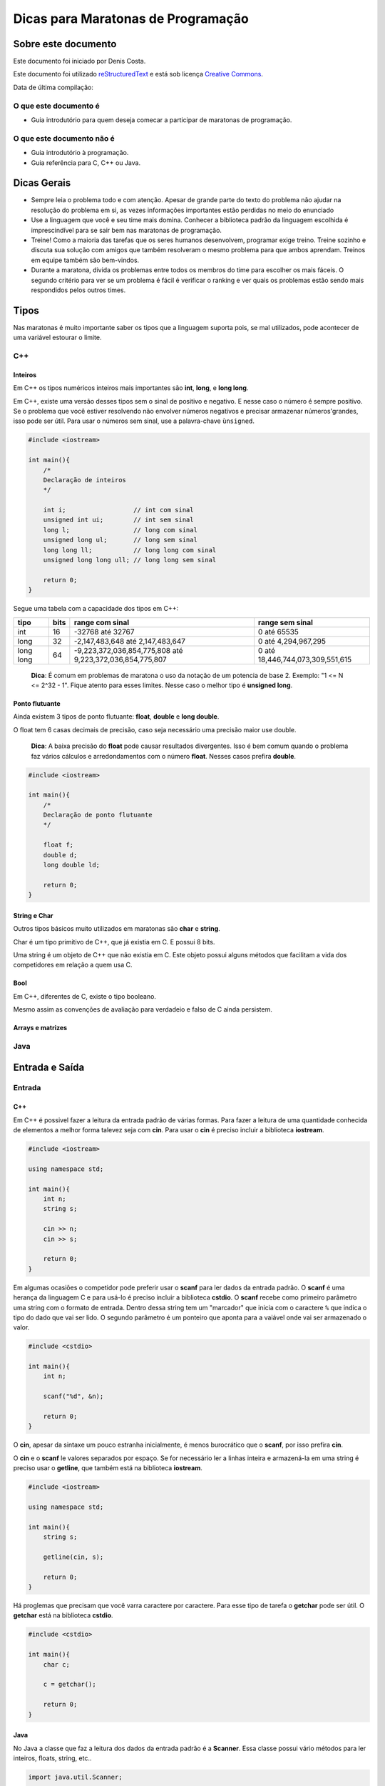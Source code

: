 ===================================
Dicas para Maratonas de Programação
===================================

Sobre este documento
====================
Este documento foi iniciado por Denis Costa.

Este documento foi utilizado `reStructuredText`_ e está sob licença
`Creative Commons`_.

Data de última compilação:

O que este documento é
----------------------

*   Guia introdutório para quem deseja comecar a participar de maratonas de
    programação.

O que este documento não é
--------------------------

*   Guia introdutório à programação.
*   Guia referência para C, C++ ou Java.

Dicas Gerais
============

*   Sempre leia o problema todo e com atenção. Apesar de grande parte do texto
    do problema não ajudar na resolução do problema em si, as vezes informações
    importantes estão perdidas no meio do enunciado

*   Use a linguagem que você e seu time mais domina. Conhecer a biblioteca
    padrão da linguagem escolhida é imprescindível para se sair bem nas
    maratonas de programação.

*   Treine! Como a maioria das tarefas que os seres humanos desenvolvem,
    programar exige treino. Treine sozinho e discuta sua solução com amigos
    que também resolveram o mesmo problema para que ambos aprendam. Treinos
    em equipe também são bem-vindos.

*   Durante a maratona, divida os problemas entre todos os membros do time para
    escolher os mais fáceis. O segundo critério para ver se um problema é fácil
    é verificar o ranking e ver quais os problemas estão sendo mais respondidos
    pelos outros times.

Tipos
=====

Nas maratonas é muito importante saber os tipos que a linguagem suporta pois,
se mal utilizados, pode acontecer de uma variável estourar o limite.

C++
---

Inteiros
~~~~~~~~

Em C++ os tipos numéricos inteiros mais importantes são **int**, **long**, e
**long long**.

Em C++, existe uma versão desses tipos sem o sinal de positivo e negativo. E
nesse caso o número é sempre positivo. Se o problema que você estiver
resolvendo não envolver números negativos e precisar armazenar números'grandes,
isso pode ser útil. Para usar o números sem sinal, use a palavra-chave
``ùnsigned``.

.. Código não testado

.. code:: c++

    #include <iostream>

    int main(){
        /*
        Declaração de inteiros
        */

        int i;                  // int com sinal
        unsigned int ui;        // int sem sinal
        long l;                 // long com sinal
        unsigned long ul;       // long sem sinal
        long long ll;           // long long com sinal
        unsigned long long ull; // long long sem sinal

        return 0;
    }

Segue uma tabela com a capacidade dos tipos em C++:

+-----------+----------+----------------------------------------------------------+----------------------------------+
| **tipo**  | **bits** | **range com sinal**                                      | **range sem sinal**              |
+-----------+----------+----------------------------------------------------------+----------------------------------+
| int       | 16       | -32768 até 32767                                         | 0 até 65535                      |
+-----------+----------+----------------------------------------------------------+----------------------------------+
| long      | 32       | -2,147,483,648 até 2,147,483,647                         | 0 até 4,294,967,295              |
+-----------+----------+----------------------------------------------------------+----------------------------------+
| long long | 64       | -9,223,372,036,854,775,808 até 9,223,372,036,854,775,807 | 0 até 18,446,744,073,309,551,615 |
+-----------+----------+----------------------------------------------------------+----------------------------------+

    **Dica**: É comum em problemas de maratona o uso da notação de um potencia
    de base 2. Exemplo: "1 <= N <= 2^32 - 1". Fique atento para esses limites.
    Nesse caso o melhor tipo é **unsigned long**.

Ponto flutuante
~~~~~~~~~~~~~~~

Ainda existem 3 tipos de ponto flutuante: **float**, **double** e **long
double**.

O float tem 6 casas decimais de precisão, caso seja necessário uma precisão
maior use double.

    **Dica**: A baixa precisão do **float** pode causar resultados divergentes.
    Isso é bem comum quando o problema faz vários cálculos e arredondamentos
    com o número **float**. Nesses casos prefira **double**.

.. Código não testado

.. code:: c++

    #include <iostream>

    int main(){
        /*
        Declaração de ponto flutuante
        */

        float f;
        double d;
        long double ld;

        return 0;
    }

String e Char
~~~~~~~~~~~~~

Outros tipos básicos muito utilizados em maratonas são **char** e **string**.

Char é um tipo primitivo de C++, que já existia em C. E possui 8 bits.

Uma string é um objeto de C++ que não existia em C. Este objeto possui alguns
métodos que facilitam a vida dos competidores em relação a quem usa C.

Bool
~~~~

Em C++, diferentes de C, existe o tipo booleano.

Mesmo assim as convenções de avaliação para verdadeio e falso de C ainda
persistem.

Arrays e matrizes
~~~~~~~~~~~~~~~~~

Java
----

Entrada e Saída
===============

Entrada
-------

C++
~~~

Em C++ é possivel fazer a leitura da entrada padrão de várias formas. Para
fazer a leitura de uma quantidade conhecida de elementos a melhor forma
talevez seja com **cin**. Para usar o **cin** é preciso incluir a biblioteca
**iostream**.

.. Código não testado

.. code:: c++

    #include <iostream>

    using namespace std;

    int main(){
        int n;
        string s;

        cin >> n;
        cin >> s;

        return 0;
    }

Em algumas ocasiões o competidor pode preferir usar o **scanf** para
ler dados da entrada padrão. O **scanf** é uma herança da linguagem C
e para usá-lo é preciso incluir a biblioteca **cstdio**. O **scanf**
recebe como primeiro parâmetro uma string com o formato de entrada. Dentro
dessa string tem um "marcador" que inicia com o caractere ``%`` que indica o
tipo do dado que vai ser lido. O segundo parâmetro é um ponteiro que aponta
para a vaiável onde vai ser armazenado o valor.

.. Código não testado

.. code:: c++

    #include <cstdio>

    int main(){
        int n;

        scanf("%d", &n);

        return 0;
    }

O **cin**, apesar da sintaxe um pouco estranha inicialmente, é menos
burocrático que o **scanf**, por isso prefira **cin**.

O **cin** e o **scanf** le valores separados por espaço. Se for necessário ler
a linhas inteira e armazená-la em uma string é preciso usar o **getline**, que
também está na biblioteca **iostream**.

.. Código não testado

.. code:: c++

    #include <iostream>

    using namespace std;

    int main(){
        string s;

        getline(cin, s);

        return 0;
    }

Há proglemas que precisam que você varra caractere por caractere. Para esse
tipo de tarefa o **getchar** pode ser útil. O **getchar** está na biblioteca
**cstdio**.

.. Código não testado

.. code:: c++

    #include <cstdio>

    int main(){
        char c;

        c = getchar();

        return 0;
    }

Java
~~~~

No Java a classe que faz a leitura dos dados da entrada padrão é a **Scanner**.
Essa classe possui vário métodos para ler inteiros, floats, string, etc..

.. Código não testado

.. code:: java

    import java.util.Scanner;

    public class example {
        public static void main(String[] args) {
            Scanner s = new Scanner(System.in);

            int n = s.nextInt();
        }
    }

A classe **Scanner** possui muitos métodos para ler dados da entrada padrão.
Os mais importante no contexto da maratona são:

+------------+---------------------+
| **Método** | **Tipo de retorno** |
+------------+---------------------+
| next       | String              |
+------------+---------------------+
| nextLine   | String              |
+------------+---------------------+
| nextInt    | int                 |
+------------+---------------------+
| nextLong   | long                |
+------------+---------------------+
| nextFloat  | float               |
+------------+---------------------+
| nextDouble | double              |
+------------+---------------------+

Saída
-----

C++
~~~

Java
~~~~

Biblioteca padrão
=================

Compilação e execução dos programas
===================================

Apesar das IDEs (Integrated Development Environment), como Eclipse, para Java,
e Code Blocks, para C/C++, podem ajudar muitos os programadores no dia-a-dia.
Mas nesse capítulo a compilação dos código será explicada a partir de um
console, cmd no Windows e Bash no Linux. As maratonas ocorrem em lugares que
o ambiente de desenvolvimento é desconhecido para você. A única coisa que
sempre haverá é um console.

C++
---

Os software de apoio às maratonas compilam os programas C++ da seguinte forma:

.. Código não testado

::

    g++ -lm programa.cpp

A opção ``-lm`` adiciona a biblioteca **math**, de matemática. Em maratonas,
a única opção que modifica o comportamento padrão do compilador é a ``-lm``.
Nessas competições só é permitidos o uso da biblioteca padão e a biblioteca de
matemática. Use essa linha para compilar seus códigos e muito provavelmente
você não terá problemas de compilação no servidor da maratona.

A compilação dessa forma gera um arquivo chamado ``a.exe``, no Windows, ou
``a.out``, no Linux. Se você quiser dar um nome para o arquivo executável
criado pelo compilador, digite:

.. Código não testado

::

    g++ -lm -o programa programa.cpp

A opção -o vem antes do nome do arquivo executavel.

Para executar o programa que acabou de ser compilado, se você estiver no
Linux, digite:

.. Código não testado

::

    ./programa < in.txt

E no Windows:

.. Código não testado

::

    programa < in.txt

Essa linha executa o programa e redireciona o conteúdo do arquivo de texto
`in.txt` para a entrada padrão do programa. A entrada padrão, por default,
recebe dados que são digitados através do teclado. Ou seja, você tem a opção
de executar o programa o não redirecionar o conteúdo de nenhum arquivo e
digitar todo o conteúdo. Apesar dessa opção ser válida, eu aconselho fortemente
que você sempre coloque a entrada em um arquivo. Pois assim, só precisará
digitar uma vez a entrada.

    **Dica**: Como os programa em maratonas tem nomes, use o padrão de colocar
    o mesmo nome do problema no arquivo de entrada. Exemplo: `arroz.cpp` e
    `arroz.txt`.

Em Java
-------

A compilação e execução em Java são iguais para Windows e Linux. Para compilar
os programas em Java digite:

.. Código não testado

::

    javac programa.java

Isso vai criar um arquivo `programa.class`. Para executar digite:

.. Código não testado

::

    java programa < in.txt

Treinamento
===========

Alguns site disponibilizam problemas no formato da maratona e permitem que
você treine livremente. Uma caracteristica muito boa desses site é que grande
parte do acervo de problemas desses site são de maratonas antigas. Isso te dá
uma prévia confiável de como é a maratona. Veja uma lista de alguns desses
sites:

*   `SPOJ Brasil`_
*   `URI Online Judge`_

Algoritmos e funções mais comuns
================================

Números Primos
--------------

É comum problemas de maratona envolvendo números primos. Alguns algoritmos
como `Crivo de Eratóstenes`_ e o `Crivo de Atkins`_, são algoritmos
extremamente eficientes. Mas na grande maioria dos casos o código, em C++ a
baixo responde muito rápido.

.. Código não testado

.. code:: c++

    bool is_prime(int n){
        if (n == 2) return true;
        if (n < 2 || n % 2 == 0) return false;
        for (int i = 3; i <= sqrt(n); i += 2){
            if (n % i == 0) return false;
        }
        return true;
    }

Referências para as linguagens
==============================

C++
---

`CPlusPlus.com`_

Java
----

`Java API especification`_

.. _CPlusPlus.com: http://www.cplusplus.com/reference/
.. _Creative Commons: http://creativecommons.org/licenses/by/4.0/
.. _Crivo de Atkins: https://en.wikipedia.org/wiki/Sieve_of_Atkin
.. _Crivo de Eratóstenes: https://en.wikipedia.org/wiki/Sieve_of_Eratosthenes
.. _Java API especification: http://docs.oracle.com/javase/7/docs/api/index.html
.. _reStructuredText: http://docutils.sourceforge.net/rst.html
.. _SPOJ Brasil: http://br.spoj.com/
.. _URI Online Judge: www.urionlinejudge.com.br/
